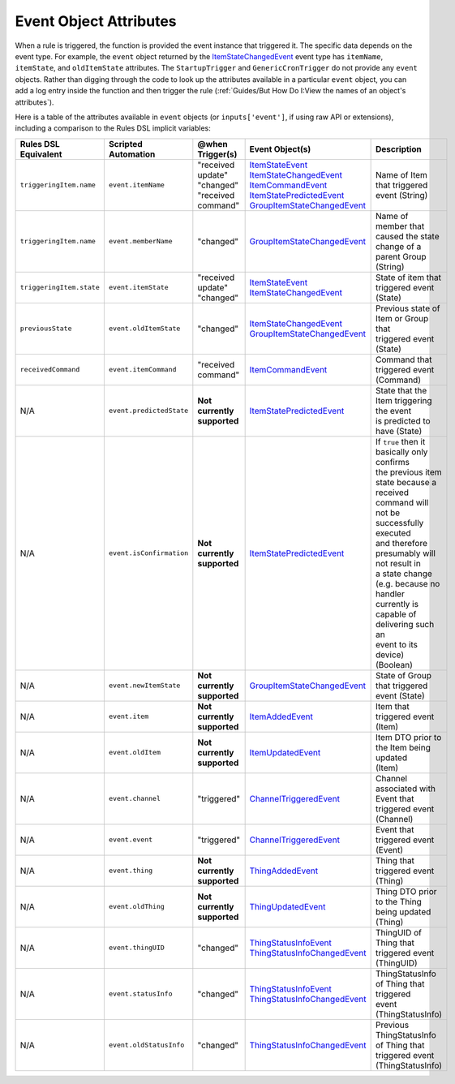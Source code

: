 =======================
Event Object Attributes
=======================

When a rule is triggered, the function is provided the event instance that triggered it.
The specific data depends on the event type.
For example, the ``event`` object returned by the `ItemStateChangedEvent <https://github.com/openhab/openhab-core/blob/master/bundles/org.openhab.core/src/main/java/org/eclipse/smarthome/core/items/events/ItemStateChangedEvent.java>`_ event type has ``itemName``, ``itemState``, and ``oldItemState`` attributes. The ``StartupTrigger`` and ``GenericCronTrigger`` do not provide any ``event`` objects.
Rather than digging through the code to look up the attributes available in a particular ``event`` object, you can add a log entry inside the function and then trigger the rule (:ref:`Guides/But How Do I:View the names of an object's attributes`).

Here is a table of the attributes available in ``event`` objects (or ``inputs['event']``, if using raw API or extensions), including a comparison to the Rules DSL implicit variables:

+--------------------------+--------------------------+-------------------------------+----------------------------------+-----------------------------------------------+
| Rules DSL Equivalent     | Scripted Automation      | @when Trigger(s)              | Event Object(s)                  | Description                                   |
+==========================+==========================+===============================+==================================+===============================================+
| ``triggeringItem.name``  | ``event.itemName``       | | "received update"           | | `ItemStateEvent`_              | | Name of Item that triggered event (String)  |
|                          |                          | | "changed"                   | | `ItemStateChangedEvent`_       |                                               |
|                          |                          | | "received command"          | | `ItemCommandEvent`_            |                                               |
|                          |                          |                               | | `ItemStatePredictedEvent`_     |                                               |
|                          |                          |                               | | `GroupItemStateChangedEvent`_  |                                               |
+--------------------------+--------------------------+-------------------------------+----------------------------------+-----------------------------------------------+
| ``triggeringItem.name``  | ``event.memberName``     | | "changed"                   | | `GroupItemStateChangedEvent`_  | | Name of member that caused the state        |
|                          |                          |                               |                                  | | change of a parent Group (String)           |
+--------------------------+--------------------------+-------------------------------+----------------------------------+-----------------------------------------------+
| ``triggeringItem.state`` | ``event.itemState``      | | "received update"           | | `ItemStateEvent`_              | | State of item that triggered event (State)  |
|                          |                          | | "changed"                   | | `ItemStateChangedEvent`_       |                                               |
+--------------------------+--------------------------+-------------------------------+----------------------------------+-----------------------------------------------+
| ``previousState``        | ``event.oldItemState``   | | "changed"                   | | `ItemStateChangedEvent`_       | | Previous state of Item or Group that        |
|                          |                          |                               | | `GroupItemStateChangedEvent`_  | | triggered event (State)                     |
+--------------------------+--------------------------+-------------------------------+----------------------------------+-----------------------------------------------+
| ``receivedCommand``      | ``event.itemCommand``    | | "received command"          | | `ItemCommandEvent`_            | | Command that triggered event (Command)      |
+--------------------------+--------------------------+-------------------------------+----------------------------------+-----------------------------------------------+
| | N/A                    | ``event.predictedState`` | | **Not currently supported** | | `ItemStatePredictedEvent`_     | | State that the Item triggering the event    |
|                          |                          |                               |                                  | | is predicted to have (State)                |
+--------------------------+--------------------------+-------------------------------+----------------------------------+-----------------------------------------------+
| | N/A                    | ``event.isConfirmation`` | | **Not currently supported** | | `ItemStatePredictedEvent`_     | | If ``true`` then it basically only confirms |
|                          |                          |                               |                                  | | the previous item state because a received  |
|                          |                          |                               |                                  | | command will not be successfully executed   |
|                          |                          |                               |                                  | | and therefore presumably will not result in |
|                          |                          |                               |                                  | | a state change (e.g. because no handler     |
|                          |                          |                               |                                  | | currently is capable of delivering such an  |
|                          |                          |                               |                                  | | event to its device) (Boolean)              |
+--------------------------+--------------------------+-------------------------------+----------------------------------+-----------------------------------------------+
| | N/A                    | ``event.newItemState``   | | **Not currently supported** | | `GroupItemStateChangedEvent`_  | | State of Group that triggered event (State) |
+--------------------------+--------------------------+-------------------------------+----------------------------------+-----------------------------------------------+
| | N/A                    | ``event.item``           | | **Not currently supported** | | `ItemAddedEvent`_              | | Item that triggered event (Item)            |
+--------------------------+--------------------------+-------------------------------+----------------------------------+-----------------------------------------------+
| | N/A                    | ``event.oldItem``        | | **Not currently supported** | | `ItemUpdatedEvent`_            | | Item DTO prior to the Item being updated    |
|                          |                          |                               |                                  | | (Item)                                      |
+--------------------------+--------------------------+-------------------------------+----------------------------------+-----------------------------------------------+
| | N/A                    | ``event.channel``        | | "triggered"                 | | `ChannelTriggeredEvent`_       | | Channel associated with Event that          |
|                          |                          |                               |                                  | | triggered event (Channel)                   |
+--------------------------+--------------------------+-------------------------------+----------------------------------+-----------------------------------------------+
| | N/A                    | ``event.event``          | | "triggered"                 | | `ChannelTriggeredEvent`_       | | Event that triggered event (Event)          |
+--------------------------+--------------------------+-------------------------------+----------------------------------+-----------------------------------------------+
| | N/A                    | ``event.thing``          | | **Not currently supported** | | `ThingAddedEvent`_             | | Thing that triggered event (Thing)          |
+--------------------------+--------------------------+-------------------------------+----------------------------------+-----------------------------------------------+
| | N/A                    | ``event.oldThing``       | | **Not currently supported** | | `ThingUpdatedEvent`_           | | Thing DTO prior to the Thing being updated  |
|                          |                          |                               |                                  | | (Thing)                                     |
+--------------------------+--------------------------+-------------------------------+----------------------------------+-----------------------------------------------+
| | N/A                    | ``event.thingUID``       | | "changed"                   | | `ThingStatusInfoEvent`_        | | ThingUID of Thing that triggered event      |
|                          |                          |                               | | `ThingStatusInfoChangedEvent`_ | | (ThingUID)                                  |
+--------------------------+--------------------------+-------------------------------+----------------------------------+-----------------------------------------------+
| | N/A                    | ``event.statusInfo``     | | "changed"                   | | `ThingStatusInfoEvent`_        | | ThingStatusInfo of Thing that triggered     |
|                          |                          |                               | | `ThingStatusInfoChangedEvent`_ | | event (ThingStatusInfo)                     |
+--------------------------+--------------------------+-------------------------------+----------------------------------+-----------------------------------------------+
| | N/A                    | ``event.oldStatusInfo``  | | "changed"                   | | `ThingStatusInfoChangedEvent`_ | | Previous ThingStatusInfo of Thing that      |
|                          |                          |                               |                                  | | triggered event (ThingStatusInfo)           |
+--------------------------+--------------------------+-------------------------------+----------------------------------+-----------------------------------------------+

.. _ItemStateEvent: https://github.com/openhab/openhab-core/blob/master/bundles/org.openhab.core/src/main/java/org/eclipse/smarthome/core/items/events/ItemStateEvent.java
.. _ItemStateChangedEvent: https://github.com/openhab/openhab-core/blob/master/bundles/org.openhab.core/src/main/java/org/eclipse/smarthome/core/items/events/ItemStateChangedEvent.java
.. _ItemCommandEvent: https://github.com/openhab/openhab-core/blob/master/bundles/org.openhab.core/src/main/java/org/eclipse/smarthome/core/items/events/ItemCommandEvent.java
.. _ItemStatePredictedEvent: https://github.com/openhab/openhab-core/blob/master/bundles/org.openhab.core/src/main/java/org/eclipse/smarthome/core/items/events/ItemStatePredictedEvent.java
.. _GroupItemStateChangedEvent: https://github.com/openhab/openhab-core/blob/master/bundles/org.openhab.core/src/main/java/org/eclipse/smarthome/core/items/events/GroupItemStateChangedEvent.java
.. _ItemAddedEvent: https://github.com/openhab/openhab-core/blob/master/bundles/org.openhab.core/src/main/java/org/eclipse/smarthome/core/items/events/ItemAddedEvent.java
.. _ItemRemovedEvent: (https://github.com/openhab/openhab-core/blob/master/bundles/org.openhab.core/src/main/java/org/eclipse/smarthome/core/items/events/ItemRemovedEvent.java
.. _ItemUpdatedEvent: https://github.com/openhab/openhab-core/blob/master/bundles/org.openhab.core/src/main/java/org/eclipse/smarthome/core/items/events/ItemUpdatedEvent.java
.. _ChannelTriggeredEvent: https://github.com/openhab/openhab-core/blob/master/bundles/org.openhab.core.thing/src/main/java/org/eclipse/smarthome/core/thing/events/ChannelTriggeredEvent.java
.. _ThingAddedEvent: https://github.com/openhab/openhab-core/blob/master/bundles/org.openhab.core.thing/src/main/java/org/eclipse/smarthome/core/thing/events/ThingAddedEvent.java
.. _ThingRemovedEvent: https://github.com/openhab/openhab-core/blob/master/bundles/org.openhab.core.thing/src/main/java/org/eclipse/smarthome/core/thing/events/ThingRemovedEvent.java
.. _ThingUpdatedEvent: https://github.com/openhab/openhab-core/blob/master/bundles/org.openhab.core.thing/src/main/java/org/eclipse/smarthome/core/thing/events/ThingUpdatedEvent.java
.. _ThingStatusInfoEvent: https://github.com/openhab/openhab-core/blob/master/bundles/org.openhab.core.thing/src/main/java/org/eclipse/smarthome/core/thing/events/ThingStatusInfoEvent.java
.. _ThingStatusInfoChangedEvent: https://github.com/openhab/openhab-core/blob/master/bundles/org.openhab.core.thing/src/main/java/org/eclipse/smarthome/core/thing/events/ThingStatusInfoChangedEvent.java
